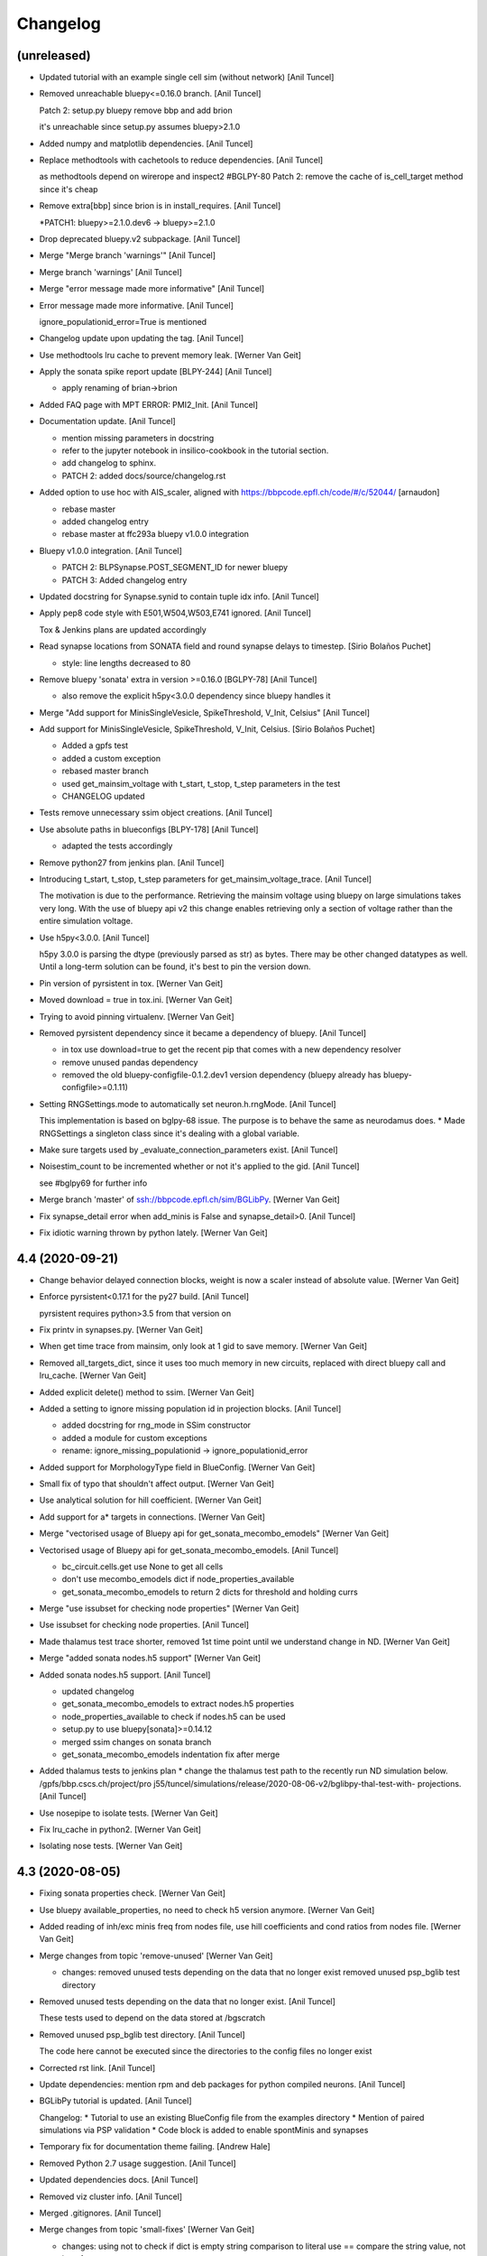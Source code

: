 Changelog
=========


(unreleased)
------------
- Updated tutorial with an example single cell sim (without network)
  [Anil Tuncel]
- Removed unreachable bluepy<=0.16.0 branch. [Anil Tuncel]

  Patch 2: setup.py bluepy remove bbp and  add brion

  it's unreachable since setup.py assumes bluepy>2.1.0
- Added numpy and matplotlib dependencies. [Anil Tuncel]
- Replace methodtools with cachetools to reduce dependencies. [Anil
  Tuncel]

  as methodtools depend on wirerope and inspect2 #BGLPY-80
  Patch 2: remove the cache of is_cell_target method
  since it's cheap
- Remove extra[bbp] since brion is in install_requires. [Anil Tuncel]

  *PATCH1: bluepy>=2.1.0.dev6 -> bluepy>=2.1.0
- Drop deprecated bluepy.v2 subpackage. [Anil Tuncel]
- Merge "Merge branch 'warnings'" [Anil Tuncel]
- Merge branch 'warnings' [Anil Tuncel]
- Merge "error message made more informative" [Anil Tuncel]
- Error message made more informative. [Anil Tuncel]

  ignore_populationid_error=True is mentioned
- Changelog update upon updating the tag. [Anil Tuncel]
- Use methodtools lru cache to prevent memory leak. [Werner Van Geit]
- Apply the sonata spike report update [BLPY-244] [Anil Tuncel]

  * apply renaming of brian->brion
- Added FAQ page with MPT ERROR: PMI2_Init. [Anil Tuncel]
- Documentation update. [Anil Tuncel]

  * mention missing parameters in docstring
  * refer to the jupyter notebook in insilico-cookbook
    in the tutorial section.
  * add changelog to sphinx.
  * PATCH 2: added docs/source/changelog.rst
- Added option to use hoc with AIS_scaler, aligned with
  https://bbpcode.epfl.ch/code/#/c/52044/ [arnaudon]

  * rebase master
  * added changelog entry
  * rebase master at ffc293a bluepy v1.0.0 integration
- Bluepy v1.0.0 integration. [Anil Tuncel]

  * PATCH 2: BLPSynapse.POST_SEGMENT_ID for newer bluepy
  * PATCH 3: Added changelog entry
- Updated docstring for Synapse.synid to contain tuple idx info. [Anil
  Tuncel]
- Apply pep8 code style with E501,W504,W503,E741 ignored. [Anil Tuncel]

  Tox & Jenkins plans are updated accordingly
- Read synapse locations from SONATA field and round synapse delays to
  timestep. [Sirio Bolaños Puchet]

  * style: line lengths decreased to 80
- Remove bluepy 'sonata' extra in version >=0.16.0 [BGLPY-78] [Anil
  Tuncel]

  * also remove the explicit h5py<3.0.0 dependency since bluepy handles it
- Merge "Add support for MinisSingleVesicle, SpikeThreshold, V_Init,
  Celsius" [Anil Tuncel]
- Add support for MinisSingleVesicle, SpikeThreshold, V_Init, Celsius.
  [Sirio Bolaños Puchet]

  * Added a gpfs test
  * added a custom exception
  * rebased master branch
  * used get_mainsim_voltage with t_start, t_stop, t_step parameters in the test
  * CHANGELOG updated
- Tests remove unnecessary ssim object creations. [Anil Tuncel]
- Use absolute paths in blueconfigs [BLPY-178] [Anil Tuncel]

  * adapted the tests accordingly
- Remove python27 from jenkins plan. [Anil Tuncel]
- Introducing t_start, t_stop, t_step parameters for
  get_mainsim_voltage_trace. [Anil Tuncel]

  The motivation is due to the performance.
  Retrieving the mainsim voltage using bluepy on large simulations takes very long.
  With the use of bluepy api v2 this change enables retrieving only a section of voltage rather than the entire simulation voltage.
- Use h5py<3.0.0. [Anil Tuncel]

  h5py 3.0.0 is parsing the dtype (previously parsed as str) as bytes.
  There may be other changed datatypes as well.
  Until a long-term solution can be found, it's best to pin the version down.
- Pin version of pyrsistent in tox. [Werner Van Geit]
- Moved download = true in tox.ini. [Werner Van Geit]
- Trying to avoid pinning virtualenv. [Werner Van Geit]
- Removed pyrsistent dependency since it became a dependency of bluepy.
  [Anil Tuncel]

  * in tox use download=true to get the recent pip that comes with a new dependency resolver
  * remove unused pandas dependency
  * removed the old bluepy-configfile-0.1.2.dev1 version dependency (bluepy already has bluepy-configfile>=0.1.11)
- Setting RNGSettings.mode to automatically set neuron.h.rngMode. [Anil
  Tuncel]

  This implementation is based on bglpy-68 issue.
  The purpose is to behave the same as neurodamus does.
  * Made RNGSettings a singleton class since it's dealing with a global variable.
- Make sure targets used by _evaluate_connection_parameters exist. [Anil
  Tuncel]
- Noisestim_count to be incremented whether or not it's applied to the
  gid. [Anil Tuncel]

  see #bglpy69 for further info
- Merge branch 'master' of ssh://bbpcode.epfl.ch/sim/BGLibPy. [Werner
  Van Geit]
- Fix synapse_detail error when add_minis is False and synapse_detail>0.
  [Anil Tuncel]
- Fix idiotic warning thrown by python lately. [Werner Van Geit]


4.4 (2020-09-21)
----------------
- Change behavior delayed connection blocks, weight is now a scaler
  instead of absolute value. [Werner Van Geit]
- Enforce pyrsistent<0.17.1 for the py27 build. [Anil Tuncel]

  pyrsistent requires python>3.5 from that version on
- Fix printv in synapses.py. [Werner Van Geit]
- When get time trace from mainsim, only look at 1 gid to save memory.
  [Werner Van Geit]
- Removed all_targets_dict, since it uses too much memory in new
  circuits, replaced with direct bluepy call and lru_cache. [Werner Van
  Geit]
- Added explicit delete() method to ssim. [Werner Van Geit]
- Added a setting to ignore missing population id in projection blocks.
  [Anil Tuncel]

  * added docstring for rng_mode in SSim constructor
  * added a module for custom exceptions
  * rename: ignore_missing_populationid -> ignore_populationid_error
- Added support for MorphologyType field in BlueConfig. [Werner Van
  Geit]
- Small fix of typo that shouldn't affect output. [Werner Van Geit]
- Use analytical solution for hill coefficient. [Werner Van Geit]
- Add support for a* targets in connections. [Werner Van Geit]
- Merge "vectorised usage of Bluepy api for get_sonata_mecombo_emodels"
  [Werner Van Geit]
- Vectorised usage of Bluepy api for get_sonata_mecombo_emodels. [Anil
  Tuncel]

  * bc_circuit.cells.get use None to get all cells
  * don't use mecombo_emodels dict if node_properties_available
  * get_sonata_mecombo_emodels to return 2 dicts for threshold and holding currs
- Merge "use issubset for checking node properties" [Werner Van Geit]
- Use issubset for checking node properties. [Anil Tuncel]
- Made thalamus test trace shorter, removed 1st time point until we
  understand change in ND. [Werner Van Geit]
- Merge "added sonata nodes.h5 support" [Werner Van Geit]
- Added sonata nodes.h5 support. [Anil Tuncel]

  * updated changelog
  * get_sonata_mecombo_emodels to extract nodes.h5 properties
  * node_properties_available to check if nodes.h5 can be used
  * setup.py to use bluepy[sonata]>=0.14.12
  * merged ssim changes on sonata branch
  * get_sonata_mecombo_emodels indentation fix after merge
- Added thalamus tests to jenkins plan * change the thalamus test path
  to the recently run ND simulation below. /gpfs/bbp.cscs.ch/project/pro
  j55/tuncel/simulations/release/2020-08-06-v2/bglibpy-thal-test-with-
  projections. [Anil Tuncel]
- Use nosepipe to isolate tests. [Werner Van Geit]
- Fix lru_cache in python2. [Werner Van Geit]
- Isolating nose tests. [Werner Van Geit]


4.3 (2020-08-05)
----------------
- Fixing sonata properties check. [Werner Van Geit]
- Use bluepy available_properties, no need to check h5 version anymore.
  [Werner Van Geit]
- Added reading of inh/exc minis freq from nodes file, use hill
  coefficients and cond ratios from nodes file. [Werner Van Geit]
- Merge changes from topic 'remove-unused' [Werner Van Geit]

  * changes:
    removed unused tests depending on the data that no longer exist
    removed unused psp_bglib test directory
- Removed unused tests depending on the data that no longer exist. [Anil
  Tuncel]

  These tests used to depend on the data stored at /bgscratch
- Removed unused psp_bglib test directory. [Anil Tuncel]

  The code here cannot be executed since the directories to the config files no longer exist
- Corrected rst link. [Anil Tuncel]
- Update dependencies: mention rpm and deb packages for python compiled
  neurons. [Anil Tuncel]
- BGLibPy tutorial is updated. [Anil Tuncel]

  Changelog:
  * Tutorial to use an existing BlueConfig file from the examples directory
  * Mention of paired simulations via PSP validation
  * Code block is added to enable spontMinis and synapses
- Temporary fix for documentation theme failing. [Andrew Hale]
- Removed Python 2.7 usage suggestion. [Anil Tuncel]
- Updated dependencies docs. [Anil Tuncel]
- Removed viz cluster info. [Anil Tuncel]
- Merged .gitignores. [Anil Tuncel]
- Merge changes from topic 'small-fixes' [Werner Van Geit]

  * changes:
    using not to check if dict is empty
    string comparison to literal use ==
    compare the string value, not its reference
- Using not to check if dict is empty. [Anil Tuncel]

  Before it was compared to an empty list
- String comparison to literal use == [Anil Tuncel]
- Compare the string value, not its reference. [Anil Tuncel]
- Removed empty lines. [Anil Tuncel]
- Removed spontminis_set flag. [Anil Tuncel]
- Removed the default value for SpontMinis. [Anil Tuncel]
- In case of multiple spontminis take the latest. [Tuncel Anil]
- Updated .gitignore. [Tuncel Anil]
- Merge changes from topic 'test_thalamus' [Werner Van Geit]

  * changes:
    added test for thalamus The simulation contains multiple projections and stimuli
    restrict the compilation of neocortexv5 to test&v5 It is not needed to be compiled for the other settings. When thalamus tests are introduced it should not be compiled for those
- Added test for thalamus The simulation contains multiple projections
  and stimuli. [Tuncel Anil]
- Restrict the compilation of neocortexv5 to test&v5 It is not needed to
  be compiled for the other settings. When thalamus tests are introduced
  it should not be compiled for those. [Tuncel Anil]
- Downgrading virtualenv on ubuntu 16.04. [Werner Van Geit]
- Try older nrn commit. [Werner Van Geit]
- Fix git checkout. [Werner Van Geit]
- Trying build with other nrn commit. [Werner Van Geit]
- Cloning neuron deeper. [Werner Van Geit]
- Pull older version of neuron for testing. [Werner Van Geit]
- Removed unnecessary cp operations from install_neurodamus. [Tuncel
  Anil]
- BUGFIX: check&remove NRRP using the Enum value Other were getting
  removed before in case of multiple projections, since the check was
  missing. [Tuncel Anil]
- Fix class and module docs. [Andrew Hale]

  Class and module documentation was being generated, however it
  was not linked anywhere that was useful on the docs pages.
  This commit cleans up some code that was required with older
  versions of sphinx.

  This commit puts all class/module documentation on the same
  page as the class/module itself.
- Fixing v5 tests. [Werner Van Geit]
- Fixing tests. [Werner Van Geit]


4.2 (2019-10-24)
----------------
- Fix target_popid in synapse. [Werner Van Geit]
- Changes related to minis with projections. [Werner Van Geit]
- Switch to BBP doc theme. [Werner Van Geit]
- Handle case with no patch version in bglibpy version. [Werner Van
  Geit]
- Libsonata is now a dependency. [Werner Van Geit]
- Remove versions.py which is a relic from the past. [Werner Van Geit]
- Surround synapseconf statements by {} [Werner Van Geit]
- Remove unused libs in upload_docs. [Werner Van Geit]


4.1 (2019-08-06)
----------------
- Change the synids provided by bluepy so that they match nd. [Werner
  Van Geit]
- Merge branch 'master' of ssh://bbpcode.epfl.ch/sim/BGLibPy. [Werner
  Van Geit]
- Use new options for uploading docs. [Andrew Hale]

  Utilise options from docs-internal-upload to manage
  uploading docs (or not) depending on whether they are duplicates.

  Requires docs-internal-upload>=0.0.8
- Pass USER env variable to tox envs. [Andrew Hale]
- Use docs-internal-upload for docs release. [Andrew Hale]

  Transition the upload of documentation to use the
  docs-internal-upload package. This simplifies the logic
  in .upload_docs.py and removes any need for interacting
  with the docs repo directly.
- Add depth to neurodamus core clone. [Werner Van Geit]
- Remove vangeit from neurodamus download. [Werner Van Geit]
- Finalized move to nd core. [Werner Van Geit]
- Switching to neurodamus core. [Werner Van Geit]
- Improved importer, bglibpy_modlib_path can now be list. [Werner Van
  Geit]
- Remove presynaptic location request to bluepy. [Werner Van Geit]
- Merge branch 'master' into add_projections. [Werner Van Geit]
- Extend numpy encoder for json in python3. [Werner Van Geit]
- Lowered precision of some tests because of change in nrnsim repo.
  [Werner Van Geit]
- Make sure we have absolute path of doc html dir. [Werner Van Geit]
- Fix for hocobjects not having len() in new nrn release. [Werner Van
  Geit]
- Add a projections field to ssim instantantie gid. [Werner Van Geit]
- Temporarily pin version of tox to make tests work. [Werner Van Geit]
- Small text edit. [Werner Van Geit]
- Update package version. [Werner Van Geit]
- Merge branch 'master' of ssh://bbpcode.epfl.ch/sim/BGLibPy. [Werner
  Van Geit]
- Fix verbose level from env. [Werner Van Geit]
- Fix syn id iterator in ssim. [Werner Van Geit]
- Add numpy encoder to convert dict to json string. [Werner Van Geit]
- Add default rng mode. [Werner Van Geit]
- Fix issue in previous commit (nrrp check) [Werner Van Geit]
- Add test for non-integer nrrp values. [Werner Van Geit]
- Fix sonata test in ssim. [Werner Van Geit]
- Raise exception when section with particual isec not found. [Werner
  Van Geit]
- Add check for sonata connectome, switch nrrp behavior based on it.
  [Werner Van Geit]
- Add hack to handle situation where ascii subdir doesnt' exist. [Werner
  Van Geit]
- Catch indexerror when no threshold/holding current value found.
  [Werner Van Geit]
- Fix python title in doc. [Werner Van Geit]
- Add python 3 version to classifiers in setup.py. [Werner Van Geit]
- Make v5 test py3 compatible. [Werner Van Geit]
- Remove 'vangeit' from neurodamus clone. [Werner Van Geit]
- Make BGLibPy python3 compatible. [Werner Van Geit]


4.0 (2018-11-26)
----------------
- Bumping version. [Werner Van Geit]


3.3 (2018-11-26)
----------------
- Merge branch 'master' of ssh://bbpcode.epfl.ch/sim/BGLibPy. [Werner
  Van Geit]
- Fixed access to proj_nrn.h5 files. [Arseny V. Povolotsky]
- Fixing init of neurodamus in importer after changes in neurodamus
  master. [Werner Van Geit]
- Enable verbose tox in jenkins. [Werner Van Geit]
- Remove mpi file from neurodamus. [Werner Van Geit]
- Finalize tests vclamp, add doc. [Werner Van Geit]
- Add new add_voltage_clamp method. [Werner Van Geit]
- Added BGLIBPY_VERBOSE_LEVEL env variable. [Werner Van Geit]
- Fix python3 change in Neuron. [Werner Van Geit]
- Add ttx flag to tools.holding_current() [Werner Van Geit]
- Fix last commit in case CircuitConfig is used instead of BlueConfig.
  [Werner Van Geit]
- Set neuron tstop in constructor of ssim because it used in TStim.hoc.
  [Werner Van Geit]
- Merge branch 'master' of ssh://bbpcode.epfl.ch/sim/BGLibPy. [Werner
  Van Geit]
- Open nrn.h5 in read-only mode. [Arseny V. Povolotsky]
- Force downgrade sphinx to avoid bug in latest sphinx release. [Werner
  Van Geit]
- Temporariy disable 1 test because circuit disappeared. [Werner Van
  Geit]
- Small fix in .jenkins.sh. [Werner Van Geit]
- Upload docs only on BB5. [Werner Van Geit]
- Run gpfs tests on BB5 in jenkins. [Werner Van Geit]
- Remove pybinreports from setup.py requirements. [Werner Van Geit]
- Read the nrn.h5 version from bglibpy instead of counting on bluepy.
  [Werner Van Geit]
- Introduce get_time_trace and get_voltage_trace that return pos times.
  [Werner Van Geit]
- Fixing case where hypamp is empty in tsv file, for hippocampus.
  [Werner Van Geit]
- Random123 fixes. [Werner Van Geit]
- Merge branch 'master' into add_random123. [Werner Van Geit]
- Ignore error when we can't upload do release devpi. [Werner Van Geit]
- Add verbose message to add_replay_hypamp. [Werner Van Geit]
- Unpin Brain version, a bug has been fixed. [Werner Van Geit]
- Also upload package to devpi release. [Werner Van Geit]
- Add pybinreports to bbp extra. [Werner Van Geit]
- Upload docs and devpi from cscs viz instead of ubuntu. [Werner Van
  Geit]
- Fall back to version 2.1.0 of Brain because of a bug in Brain. [Werner
  Van Geit]
- Import RNGSettings.hoc, also remove version number from brain
  dependency. [Werner Van Geit]
- Add bbp extra to tox.ini. [Werner Van Geit]
- Moved brain dependency to [bbp] extra. [Werner Van Geit]
- More small doc fixes. [Werner Van Geit]
- More doc fixes. [Werner Van Geit]
- Fixes in documentation. [Werner Van Geit]
- Add seeds to synapses, minis, etc. [Werner Van Geit]
- Adding rngsettings argument to synapse. [Werner Van Geit]
- Added new rngsettings class. [Werner Van Geit]
- Pin version of Brain to avoid bug in devpi package. [Werner Van Geit]
- Fix warning about pandas indexing. [Werner Van Geit]
- Fixing synapse ids when intersect_pre_gids is used. [Werner Van Geit]
- Make sure add_synapses is set to true if pre_spike_trains are
  specified. [Werner Van Geit]
- Add a pre_spike_trains and projection option to instantiate_gids.
  [Werner Van Geit]
- Update doc to solve nix trouble. [Werner Van Geit]
- Implement change in neurodamus that puts synapses at 0.99.. and
  0.00..1. [Werner Van Geit]
- Add 1 more spot check to make sure nrrp value I get is correct.
  [Werner Van Geit]
- Implementing getting threshold/holding from tsv and adding v6 test.
  [Werner Van Geit]
- Add default implementation of enable/disable ttx. [Werner Van Geit]
- First version that runs (unvalidated) with Nrrp read from nrn.h5.
  [Werner Van Geit]
- Fix for MVR nrrp. [Werner Van Geit]
- Add functionality to tools.holding_current to manage v6 templates.
  [Werner Van Geit]
- Change how templates are loaded, in ssim, assume hoc has correct
  morph. [Werner Van Geit]
- Fix tests that use circuits on gpfs. [Werner Van Geit]


3.2 (2017-11-08)
----------------
- First version of code that reads nrrp var from nrn.h5 (unvalidated)
  [Werner Van Geit]
- Mention new way of using NEURON nix on CSCS viz in doc. [Werner Van
  Geit]
- Remove modlibpath warning, it confuses people. [Werner Van Geit]
- Access 'OutputRoot' config key only when needed. [Arseny V.
  Povolotsky]
- Mention --enable-unicode=ucs4 python compilation problem in doc.
  [Werner Van Geit]
- Fix small things in doc. [Werner Van Geit]
- Merge branch 'remove_cmake' [Werner Van Geit]
- Fixed link to dep section in docs. [Werner Van Geit]
- Improve installation docs. [Werner Van Geit]
- Small renaming in test_ssim. [Werner Van Geit]
- Update README about how to recreate neurodamus test sims. [Werner Van
  Geit]
- Remove soma2h5 script. [Werner Van Geit]
- Add mvr test, also rerun all neurodamus test sims. [Werner Van Geit]
- Refactor code to generate test sims using neurodamus. [Werner Van
  Geit]
- Reran all neurodamus simulations, removed all soma.h5 files. [Werner
  Van Geit]
- Remove all CMakeLists.txt. [Werner Van Geit]
- Changed doc upload string, add py3 tox target. [Werner Van Geit]
- Added test for threshold current in proj64, still disabled for now.
  [Werner Van Geit]
- Let tox pass https_proxy variable. [Werner Van Geit]
- Add git proxy to .jenkins.sh. [Werner Van Geit]
- Recreate tox env in jenkins. [Werner Van Geit]
- Use github neuron instead of 'official' release for testing. [Werner
  Van Geit]
- Fix importer warning message. [Werner Van Geit]
- Reenable some complicated gpfs tests. [Werner Van Geit]
- Remove the 'recreate' from tox. [Werner Van Geit]
- Raise exception in connection when pre_spiketrain has negative time.
  [Werner Van Geit]
- Add mode for older cell templates. [Werner Van Geit]
- Enable proj64 test. [Werner Van Geit]
- Remove png-files delete from Makefile. [Werner Van Geit]
- Include hour:minutes in build time of sphinx doc. [Werner Van Geit]
- Fixing back-and-forth bluepy api changes. [Werner Van Geit]
- Fix destructor of ssim in case 'cells' doesn't exist. [Werner Van
  Geit]
- Changed permission of .jenkins.sh. [Werner Van Geit]
- Add jenkins shell script. [Werner Van Geit]
- Incorporate fixes for bugs in bluepy.v2. [Werner Van Geit]
- Remove code that removes all old docs. [Werner Van Geit]
- Remove old docs. [Werner Van Geit]
- Fix version on doc server. [Werner Van Geit]
- Small fixes in doc_upload. [Werner Van Geit]
- Store all major.minor versions on doc server. [Werner Van Geit]
- Prevent uploading same doc dir twice. [Werner Van Geit]
- Fix doc metadata fields. [Werner Van Geit]
- Fix order in tox.ini again. [Werner Van Geit]
- Using config to register email again. [Werner Van Geit]
- Add bbprelman email address to commit. [Werner Van Geit]
- Print git log during doc upload. [Werner Van Geit]
- Print git log in upload_doc. [Werner Van Geit]
- Cleanup upload_docs. [Werner Van Geit]
- Clean old doc from jekyll before uploading new. [Werner Van Geit]
- Fix devpi in tox. [Werner Van Geit]
- Switch to zip for devpi. [Werner Van Geit]
- More fixes in jekyll template. [Werner Van Geit]
- Fix jekyll template. [Werner Van Geit]
- Python to other file for upload2repo. [Werner Van Geit]
- Whitelisting upload2repo. [Werner Van Geit]
- Add bbprelman email address to upload doc script. [Werner Van Geit]
- Call python to run upload doc script. [Werner Van Geit]
- Remove -Q from sphinx build. [Werner Van Geit]
- Made doc upload more verbose. [Werner Van Geit]
- Change order of test/doc in tox. [Werner Van Geit]
- Add push master to doc upload. [Werner Van Geit]
- Added doc upload target. [Werner Van Geit]
- Upload to dev devpi instead of release. [Werner Van Geit]
- Add test-gpfs target. [Werner Van Geit]
- Update setup.py metadata. [Werner Van Geit]
- Make HOC_LIBRARY_PATH not found an exception. [Werner Van Geit]
- Remove dist dir before building sdist. [Werner Van Geit]
- Test for HOC_LIBRARY_PATH in importer. [Werner Van Geit]
- Add devpi target, started doc target. [Werner Van Geit]
- Add manifest file. [Werner Van Geit]
- Added versioneer versions. [Werner Van Geit]
- Fix yet another typo in package.json. [Liesbeth Vanherpe]
- Fix another typo in package.json. [Liesbeth Vanherpe]
- Fix typo in package.json. [Liesbeth Vanherpe]
- Fix package.json: switched fields. [Liesbeth Vanherpe]


3.1 (2017-10-06)
----------------
- Disable wget output when installing neuron, writing to log file.
  [Werner Van Geit]
- Use bluepy spikereport to parse out.dat. [Werner Van Geit]
- Reenable wget output in install neuron. [Werner Van Geit]
- Call tox with -v in Makefile. [Werner Van Geit]
- Fix test target makefile. [Werner Van Geit]
- Merge branch 'remove_cmake' of ssh://bbpcode.epfl.ch/sim/BGLibPy into
  remove_cmake. [Werner Van Geit]
- Bump version. [Werner Van Geit]
- First working version with new bluepy. [Werner Van Geit]
- Merge branch 'master' into remove_cmake. [Werner Van Geit]
- Updated package.json: needs patch version filled in. [Liesbeth
  Vanherpe]
- Updated package.json. [Liesbeth Vanherpe]
- Added metadata (package.json) for documentation purposes. [Liesbeth
  Vanherpe]
- Fix setup.py.in. [Liesbeth Vanherpe]
- Switch Documentation dir to jekylltest. [Werner Van Geit]
- Fixing doc_upload. [Werner Van Geit]
- Updated metadata for documentation purposes. [Liesbeth Vanherpe]
- Make long name in test a bit longer. [Werner Van Geit]
- Add test template for long name test. [Werner Van Geit]
- Short template name if too long. [Werner Van Geit]
- Ramove cmake installer, switch to pip. [Werner Van Geit]
- Showing bluepy version in exception added in last commit. [Werner Van
  Geit]
- Merge branch 'master' of ssh://bbpcode.epfl.ch/sim/BGLibPy. [Werner
  Van Geit]
- Add exception for ttx to make_passive. [Werner Van Geit]
- Add check for version BluePy and message why not to use >=0.10.0.
  [Werner Van Geit]
- Removed some useless print statements. [Werner Van Geit]
- Fixing holding_current() in test_tools to accommodate non-backward-
  compatible changes in BluePy. [Werner Van Geit]
- Added use_random123_stochkv option to simulator. [Werner Van Geit]
- Fixed create example doc. [Werner Van Geit]
- Reran regression tests after fix in Neurodamus regarding tsyn global
  var. [Werner Van Geit]
- Make sure /bgscratch isn't referenced. [Mike Gevaert]

  * some of the jenkins tests nodes have issues w/
    nfs, so don't let the tests even lookup /bgscratch
  * add .gitreview file
- Added BG/Q target in CMake. [Werner Van Geit]
- Fixed issue when user specified synapse_detail=2 and add_minis=False.
  [Werner Van Geit]
- One more pylint fix. [Werner Van Geit]
- Pylint fixes. [Werner Van Geit]
- Updating regression tests to work with fix in Neurodamus train() /
  Pulse function
  https://bbpteam.epfl.ch/project/issues/browse/BBPBGLIB-246. [Werner
  Van Geit]
- Only serialize sections when really necessary. [Werner Van Geit]
- Disable bgscratch tests until soma-connection issue is resolved
  (import3d changes connect soma at different point to dendrites,
  changes results) [Werner Van Geit]
- Updated two cell test sims to reflect import3d change in neurodamus.
  [Werner Van Geit]
- Fixed bluepy deprecation warnings. [Werner Van Geit]
- Fixed pep8 warning. [Werner Van Geit]


2.5 (2015-10-28)
----------------
- Updated to use the new BlueConfig parsing. [Mike Gevaert]
- Disable warning in dendrogram.py. [Werner Van Geit]
- Added test for existence of neurodamus dirs. [Werner Van Geit]
- Added 'show figure' switch in add_dendrogram. [Werner Van Geit]
- Improved dendrogram plotting. [Werner Van Geit]
- Ignoring two new hdf5 file introduced in Neurodamus. [Werner Van Geit]
- Updated doc to reflect new repo url. [Werner Van Geit]
- Fix an issue with relative linear stimuli. [Werner Van Geit]
- Small commit to test new repo. [Werner Van Geit]
- Added support RelativeLinear BlueConfig stimulus. [Werner Van Geit]
- Fixed pylint warning in cell.py. [Werner Van Geit]
- Unit tests for pulsestim now working All two circuit simulations have
  been rerun. [Werner Van Geit]
- Merge branch 'sideloadsyn' of ssh://bbpgit.epfl.ch/sim/BGLibPy into
  sideloadsyn. [Werner Van Geit]

  Conflicts:
  	test/test_ssim.py
- Pylint pulse stimp test. [Werner Van Geit]
- Merge branch 'sideloadsyn' of ssh://bbpgit.epfl.ch/sim/BGLibPy into
  sideloadsyn. [Werner Van Geit]
- Added simple test for pulse stimulus. [Giuseppe Chindemi]
- Added partial support for Pulse stimulus, missing Offset handling.
  [Giuseppe Chindemi]
- Added simple test for pulse stimulus. [Giuseppe Chindemi]
- Added partial support for Pulse stimulus, missing Offset handling.
  [Giuseppe Chindemi]
- Pylint pulse stimp test. [Werner Van Geit]
- Added simple test for pulse stimulus. [Giuseppe Chindemi]
- Added partial support for Pulse stimulus, missing Offset handling.
  [Giuseppe Chindemi]
- Recreated simulation results regression tests on two cell circuit for
  on CSCS viz. [Werner Van Geit]
- Made two_cell circuit tests independent of bgscratch Little bit of
  pylinting in test_ssim. [Werner Van Geit]
- Fixed an error in the documentation of intersect_pre_gids. [Werner Van
  Geit]
- Disabled pylint message. [Werner Van Geit]
- Added ability to specify cvode minstep and maxstep to simulation.
  [Werner Van Geit]
- Fixed pylint warning. [Werner Van Geit]
- Added sentence to forwardskip documentation. [Werner Van Geit]
- Added forward_skip_value to simulation and ssim. [Werner Van Geit]
- Added more verbosity. [Werner Van Geit]
- Raise exception if add_replay is used with synapse_detail < 1. [Werner
  Van Geit]
- Added base_noise_seed to ssim constructor. [Werner Van Geit]
- Merge branch 'ttx' [Werner Van Geit]
- Replaced 'pip' with 'python -m pip.__main__' to work around long path
  lengths on CSCS viz. [Werner Van Geit]
- Merge branch 'master' into ttx. [Werner Van Geit]
- Added ttx tests to BGLibPy. [Werner Van Geit]
- Replaced 'pip' with 'python -m pip.__main__' to work around long path
  lengths on CSCS viz. [Werner Van Geit]
- Added show_progress to ssim.run() [Werner Van Geit]
- Fixed pep8 error. [Werner Van Geit]
- Fixed pep8 error. [Werner Van Geit]
- Fixed pylint warnings. [Werner Van Geit]
- Don't call re_init_rng when cell is made passive. [Werner Van Geit]
- Ignore .coverage. [Werner Van Geit]
- Disabled automatic printing of header when importing BGLibPy Added
  function print_header to replace printing of header, can be called by
  user Simulation is no longer checking if t < maxtime, this was a bug.
  [Werner Van Geit]
- Replaced implementation of add_ramp with that of add_stim_ramp.
  [Werner Van Geit]
- Removed dt argument from add_tstim_ramp. [Werner Van Geit]


2.4 (2015-01-21)
----------------
- Added add_voltage_recording / get_voltage_recording. [Werner Van Geit]
- Added add_step method to cell that adds a traditional iclamp. [Werner
  Van Geit]
- Changed behavior of HOC_LIBRARY_PATH. If environment already has a
  HOC_LIBRARY_PATH it will be appended after the BGLibPy
  HOC_LIBRARY_PATH. [Werner Van Geit]
- Made method a static function. [Werner Van Geit]
- Merge branch 'master' of ssh://bbpgit.epfl.ch/sim/BGLibPy. [Werner Van
  Geit]
- Now possible to specify section/segx in add_ramp. [Werner Van Geit]
- Merge branch 'master' of ssh://bbpgit.epfl.ch/sim/BGLibPy. [Werner Van
  Geit]
- Update cell info_dict to caste some strings to integers. [Werner Van
  Geit]
- Remove useless print statement. [Werner Van Geit]
- Removed synutils.inc dependence. [Werner Van Geit]
- Reraise exception if neuron import fails. [Werner Van Geit]
- Merge branch 'master' of ssh://bbpgit.epfl.ch/sim/BGLibPy. [Werner Van
  Geit]
- Fixed small bug introduced by previous commit. [Werner Van Geit]
- Create python connection objects even if no real connection to
  presynaptic cell or replay spiketrain. [Werner Van Geit]
- Now we raise original exception when bluepy import fails. [Werner Van
  Geit]
- Fixed apical trunk function, it added apic[0] twice. [Werner Van Geit]
- Disable cvode for holding_current. [Werner Van Geit]
- Added tools.holding_current function. [Werner Van Geit]
- Fixed an issue in grindaway because an integer division instead of a
  float division. [Werner Van Geit]
- Applied a fix to euclid_section_distance. [Werner Van Geit]
- Added function to find the euclidian distance between two sections in
  a morphology. [Werner Van Geit]
- Fixed small bug in apical trunk calculation function. [Werner Van
  Geit]
- Merge branch 'master' of ssh://bbpgit.epfl.ch/sim/BGLibPy. [Werner Van
  Geit]
- Added more documentation to ssim. [Werner Van Geit]
- Disabled load_nrnmech test, because its not working yet. [Werner Van
  Geit]
- Added ability to enable cvode in ssim Added ability to specify seed in
  ssim. [Werner Van Geit]
- Pushing soma when creating cell, adding time recording requires a
  section to have been pushed. [Werner Van Geit]
- Moved test python files to binary directory before running tests.
  [Werner Van Geit]
- Merge branch 'master' of ssh://bbpgit.epfl.ch/sim/BGLibPy. [Werner Van
  Geit]
- Add synapses even when there is no connection block in the BlueConfig
  Show syn_type in info_dict of synapse. [Werner Van Geit]
- Added some verbosity. [Werner Van Geit]
- Made ENABLE_PIP=OFF work correctly. [Werner Van Geit]
- Added version to bglibpy python package. [Werner Van Geit]
- Disabled I0012 in pylint. [Werner Van Geit]


2.2 (2014-07-17)
----------------
- Fixed pylint / pep8 after setup.py introduction. [Werner Van Geit]
- Made setup.py changes run on lviz. [Werner Van Geit]
- Tests run after setup.py changes. [Werner Van Geit]
- First installation using setup.py works. [Werner Van Geit]
- Started with making bglibpy pip installable. [Werner Van Geit]
- Added switches to cmake scripts to disable coverage / xunits. [Werner
  Van Geit]
- Made sure right bluepy gets picked up by pylint. [Werner Van Geit]
- Added restriction of coverage to bglibpy. [Werner Van Geit]
- Cleaned up runtests.sh.in. [Werner Van Geit]
- Updated runtests to ignore .coverage. [Werner Van Geit]
- Added xunit and coverage output. [Werner Van Geit]
- Fixed pep8 warning in cell.py. [Werner Van Geit]
- Added pep8 target, introduced pep8 error on purpose in cell.py.
  [Werner Van Geit]
- All pylint warnings are solved. [Werner Van Geit]
- Solved pylint warnings in psection and simulation. [Werner Van Geit]
- Fixed pylint issues. Also solved an error introduced in previous
  commit. [Werner Van Geit]
- Solved pylint errors ssim. [Werner Van Geit]
- Solved more pylint issues. [Werner Van Geit]
- Solved some pylint errors. [Werner Van Geit]
- Disabled I0011 (prevents locally disabling warnings) in pylint.
  [Werner Van Geit]
- Added pylint target. [Werner Van Geit]
- Merge branch 'master' of ssh://bbpgit.epfl.ch/sim/BGLibPy. [Werner Van
  Geit]

  Conflicts:
  	src/cell.py
- Disabled 'use of eval' pylint warning. [Werner Van Geit]
- Merge branch 'master' of ssh://bbpgit.epfl.ch/sim/BGLibPy. [Werner Van
  Geit]
- Made small change to let Jenkins push the changes. [Werner Van Geit]
- Updated build.sh.lviz.example. [Werner Van Geit]
- Pylint fix in cell.py. [Werner Van Geit]
- Added info_dict() to Cell, Synapse and Connection. [Werner Van Geit]
- Small cleanup in cell.py. [Werner Van Geit]
- Merge branch 'master' of ssh://bbpgit.epfl.ch/sim/BGLibPy. [Werner Van
  Geit]
- Added a comment to src/cell.py. [Werner Van Geit]
- Pylinting. [Werner Van Geit]
- Raise exception when encountering stimulus that is not supported.
  [Werner Van Geit]
- Fixed some pylint warnings. [Werner Van Geit]
- Disabled some pylint warnings. [Werner Van Geit]
- Fixed pep8 error in cell.py. [Werner Van Geit]
- Fixed code to read site-packages dir in case a virtualenv print "using
  ..." messages when starting python. [Werner Van Geit]
- Moved creation of current_version.txt. [Werner Van Geit]
- Fixed 'too many arguments' error in doc upload. [Werner Van Geit]
- Documentation uploading is now done by a shell script. [Werner Van
  Geit]
- Added hbpcol build example. [Werner Van Geit]
- Removed install location module file. [Werner Van Geit]
- Removed adding cmake output files from documentation upload. [Werner
  Van Geit]
- Fixed a bug so that index.html gets upload to the bbp documentation.
  [Werner Van Geit]
- Changed order so to git add in doc_upload adds all files including
  index.html. [Werner Van Geit]
- Fixed a doc_upload dependencies issue. [Werner Van Geit]
- Disabled upload of dirty source directories. [Werner Van Geit]
- Put git push in dry-run mode. [Werner Van Geit]
- Define BGLIBPY_MAINVERSION in CMake. [Werner Van Geit]


2.1 (2014-04-07)
----------------
- Updated documentation repo to point to bbpcode. [Werner Van Geit]
- Changed commit message for doc build. [Werner Van Geit]
- Added doc upload to BBP documentation server, still need to activate
  actual push. [Werner Van Geit]
- Update Lausanne viz build example script. [Werner Van Geit]
- Added version check of neuron to disable/enable renaming templates.
  [Werner Van Geit]
- Merge branch 'master' into samenametemplate. [Werner Van Geit]
- Removed CMake/oss directory. [Werner Van Geit]
- Merge branch 'master' into samenametemplate. [Werner Van Geit]
- Merge branch 'master' of ssh://bbpgit.epfl.ch/sim/BGLibPy. [Werner Van
  Geit]
- Added lbgq build script. [Werner Van Geit]
- Enabled repeating template fix. [Werner Van Geit]
- Started adding code to rename a template in case a template with the
  same was already loaded before. Disabled final functionality because
  neuron crashes when loading a template using HocObject. [Werner Van
  Geit]
- Merge branch 'master' of ssh://bbpgit.epfl.ch/sim/BGLibPy. [Werner Van
  Geit]
- Merge branch 'master' of ssh://bbpgit.epfl.ch/sim/BGLibPy. [Werner Van
  Geit]
- Updated installation instructions to point to new bbpcode repo of
  Neurodamus. [Werner Van Geit]
- Fixed small syntax warning in CMakeLists.txt. [Werner Van Geit]
- Increase timeout on multiprocessing call, Jenkins plan was sometimes
  failing because it was too slow. [Werner Van Geit]
- Updated documentation to reflect the location change of the BluePy
  repository (-> Gerrit) [Werner Van Geit]
- Merge branch 'master' of ssh://bbpgit.epfl.ch/sim/BGLibPy. [Werner Van
  Geit]
- Removed parse error of runtests.sh.in on Ubuntu 13.10. [Werner Van
  Geit]
- Updated installation documentation to reflect the new location of the
  BluePy setup.py. [Werner Van Geit]
- Merge branch 'master' of ssh://bbpgit.epfl.ch/sim/BGLibPy. [Werner Van
  Geit]
- Removed a double installation of tools.py. [Werner Van Geit]
- Disabled xunit output of nosetests, since the ancient version of
  nosetests on the Jenkin build nodes / Viz cluster doesn't support
  this. [Werner Van Geit]
- Added junit output of nosetests. [Werner Van Geit]
- Commented out nose attribute selector code, since this is plugin is
  not available on our test machines with an ancient OS. [Werner Van
  Geit]
- Merge branch 'master' of ssh://bbpgit.epfl.ch/sim/BGLibPy. [Werner Van
  Geit]
- Let CMake print the hostname to stdout. [Werner Van Geit]
- Added capability to disable unit tests that require bgscratch Small
  fix in pre_gid search. [Werner Van Geit]
- Print the neuron installation path from cmake Added an example build
  script for bglibpy on the Lugano viz cluster. [Werner Van Geit]
- Added functionality to get the gids of the presynaptic cells of a
  cell. [Werner Van Geit]
- Add common CMake files. [Werner Van Geit]
- Added BBPSaucy to CMakelists. [Werner Van Geit]
- Expanded the comment of the SSim constructor. [Werner Van Geit]
- Merge branch 'master' of ssh://bbpgit.epfl.ch/sim/BGLibPy. [Werner Van
  Geit]
- Shortened one line. [Werner Van Geit]
- Cleaned up code. [Werner Van Geit]
- Cleaned up code. [Werner Van Geit]
- Cleaned up psection.py. [Werner Van Geit]
- Prevented loading of out.dat if add_replay=True is not specified.
  [Werner Van Geit]
- Merge branch 'master' of ssh://bbpgit.epfl.ch/sim/BGLibPy. [Werner Van
  Geit]
- Cleaned up comments in cell.py. [Werner Van Geit]
- Fixed an issue for user for which the neuron binaries are install in
  $PREFIX/bin instead of $PREFIX/$ARCH/bin. [Werner Van Geit]
- Merge branch 'master' of ssh://bbpgit.epfl.ch/sim/BGLibPy. [Werner Van
  Geit]
- Fixing doc in cell.py to comply PEP257. [Werner Van Geit]
- Cleaned up code. [Werner Van Geit]
- Cleaned up the SSim code. [Werner Van Geit]
- Cleaned up the code. [Werner Van Geit]
- Merge branch 'master' of ssh://bbpgit.epfl.ch/sim/BGLibPy. [Werner Van
  Geit]
- Changed path of nrnpython on santiago test machine. [Werner Van Geit]
- Fixed segment.x in cell.py. [Werner Van Geit]
- Cleaned up Simulation progress bar. [Werner Van Geit]
- Improved the progress bar. [Werner Van Geit]
- Added progress bar to Simulation. [Werner Van Geit]
- Added area calculation to cell.py. [Werner Van Geit]
- Fixed small bug in dendrogram. [Werner Van Geit]
- Added functions that return the release morphologies and ccelss
  directories. [Werner Van Geit]
- Brought cell.py to comply to pep8 standard. [Werner Van Geit]
- Added a function to cell to make a neuron passive. [Werner Van Geit]
- Implemented ForwardSkip in BGLibPy and added a unit test for it.
  [Werner Van Geit]
- Added ssim support for replay to bonus projection synapses, with
  example.  Does not parse BlueConfig yet for BonusSynapseFile params,
  because this syntax is about to change in bglib to support multiple
  projections. [Eilif Muller]
- Merge remote branch 'origin/master' into ebmuller. [Eilif Muller]
- Connection blocks with dest or src targets that don't exist are now
  ignored. [Werner Van Geit]
- Using numpy.testing.assert_array_almost_equal to compare arrays for
  tapering test. [Werner Van Geit]
- Replaced assert_equal with assert_almost_equal for tapering test.
  [Werner Van Geit]
- Added a test for tapering when using delete_axon with arguments in
  BGLib. [Werner Van Geit]
- Fixing teardown in SSim test suite. [Werner Van Geit]
- Added the properties syns and hsynapses back to the cell object.
  [Werner Van Geit]
- Changed if statement for pre_cell and pre_spiketrain in Connection, so
  that it can handle generators as spiketrains. [Werner Van Geit]
- Merge branch 'master' of ssh://bbpgit.epfl.ch/sim/BGLibPy. [Werner Van
  Geit]
- Changed api.rst, so that source links are shown again in the
  documentation. [Werner Van Geit]
- Renamed Bluebrain to bbp. [Werner Van Geit]
- Added functions to synapse to check if the synapse is inhibitory or
  excitatory. [Werner Van Geit]
- Added new functionality in instantiate_gids to independendly
  enable/disable noise and hyperpolarizing stimuli. [Werner Van Geit]
- Added build dir to .gitignore. [Werner Van Geit]
- Updated README. [Werner Van Geit]
- Removed some useless comments. [Werner Van Geit]
- Finished added an internal representation for section. [Werner Van
  Geit]
- Starting to create an internal BGLibPy structure of a cell with
  psections and psegments. [Werner Van Geit]
- Removed architecture reference from module help. [Werner Van Geit]
- Added support for environment modules. [Werner Van Geit]
- Remove showdenddiam function because it's deprecated. [Werner Van
  Geit]
- Added r in front of regular expression string. [Werner Van Geit]
- Merge branch 'master' of ssh://bbpgit.epfl.ch/sim/BGLibPy. [Werner Van
  Geit]
- Updated doc of bglibpy.tools.search_hyp_current_replay_gidlist.
  [Werner Van Geit]
- Added date to button of doc pages. [Werner Van Geit]
- Merge branch 'ebmuller' [Werner Van Geit]
- Updated the documentation of a set of functions. [Werner Van Geit]
- Removed namespace polution in SSim. [Werner Van Geit]
- Cleanup. [Werner Van Geit]
- Got Ben's unit tests for get_gids_of_mtypes() running. [Werner Van
  Geit]
- Fixed problems in Ben's unit tests because pickled files were not
  saved in the repo. [Werner Van Geit]
- Fixed an bug after renaming get_section to get_hsection. [Werner Van
  Geit]
- Merge branch 'btn' [Werner Van Geit]

  Conflicts:
  	src/ssim.py
  	src/tools.py
- Ssim.get_gids_of_mtypes + tests. [Benjamin Torben-Nielsen]
- Added get_gitd_of_mtypes helper to ssim; uses the self.bc_simulation
  to handle queries. TODO: add test. [Ben Torben-Nielsen]
- Moved get_gid_of_mtypes froom tools.py, to be moved to ssim. [Ben
  Torben-Nielsen]
- Added automatic deprecation doc to deprecated function Extended
  documentation of some cell functions. [Werner Van Geit]
- Added a haiku-bbp theme, to fix an issue with haiku and numpydoc
  interaction. [Werner Van Geit]
- Added a ~ to links in the tutorial to shorten the linked name. [Werner
  Van Geit]
- Replace ::code with ::code-block in rst files. [Werner Van Geit]
- Added pre_gid field to Synapse class. [Werner Van Geit]
- Added some example to the tutorial. [Werner Van Geit]
- Documentation now works with numpydoc. [Werner Van Geit]
- Documentation now generates autosummary for all the modules correctly.
  [Werner Van Geit]
- Fixed a erroneous move of index.rst to introduction.rst. [Werner Van
  Geit]
- Fixed Paramters to Parameters in ssim doc. [Werner Van Geit]
- Extended the documentation, and reordered things a bit. [Werner Van
  Geit]
- Enabling numpydoc again. [Werner Van Geit]
- Disabled numpydoc temporarily until it works in the bamboo plans.
  [Werner Van Geit]
- Added support for BBPQUANTAL in the CMakeLists.txt. [Werner Van Geit]
- Removed checks in instantiate_gids to see if no illegal combinations
  of options are given, it clashes with the synapse_detail setting.
  [Werner Van Geit]
- Search_hyp_current_replay_imap: support to override cpu_count, other
  minor fix. [Eilif Muller]
- Search_hyp_current_replay: Making return values for non-convergence
  conformant to layout for successful cases to avoid complex downstream
  logic. [Eilif Muller]
- Merge remote branch 'origin/master' into ebmuller. [Eilif Muller]
- Merge remote branch 'origin/master' into ebmuller. [Eilif Muller]
- Merge remote branch 'origin/master' into ebmuller. [Eilif Muller]
- Merge remote branch 'origin/master' into ebmuller. [Eilif Muller]


2.0 (2013-04-02)
----------------
- Updated version to 2.0. [Werner Van Geit]
- Updated the documentation string of instantiate_gids to reflect the
  multi-cell changes Fixed a bug in Connection concerning the variable
  name of the netcon added an example for a multicell replay. [Werner
  Van Geit]
- Finished implementation of multi cell functionality of BGLibPy
  Connection now correctly sets the weight of the real connections Added
  unit test for real connections. [Werner Van Geit]
- Trying to get connect2target working, waiting for response from
  M.Hines. [Werner Van Geit]
- Implemented connections between multiple cells, but it still core
  dumps. [Werner Van Geit]
- Added a new synapse class. Still in an inconsistent state before
  multicell works. [Werner Van Geit]
- Large rewrite of ssim to make it more readable. Separate functions to
  add the stimuli, synapses, cells etc. This code is not finished, and
  will not function correctly. [Werner Van Geit]
- Preparing to make it possible to connect several cells in a network: -
  created a Connection class that represents a network connection in
  BGLibPy. [Werner Van Geit]
- Renamed some variables in ssim to make them more readable only parse
  out.dat once. [Werner Van Geit]
- Moved installation guide into separate file. [Werner Van Geit]
- Enforced CMake 2.8, since we're not testing for CMake 2.6. [Werner Van
  Geit]
- Added two simple examples of BGLibPy usecases. [Werner Van Geit]
- Solved an issue in CMakeLists.txt in which some interference with
  apparently BuildYard or something, make the configure_file to write
  the paths.config in the wrong directroy. [Werner Van Geit]
- Starting with installation tutorial. [Werner Van Geit]
- Added other modules to documentation conf.py for the doc now get's the
  right location of BGLibPY. [Werner Van Geit]
- Starting doc making in CMakeLists.txt. [Werner Van Geit]
- Merge branch 'imap_parallel' [Werner Van Geit]

  Conflicts:
  	src/tools.py
- Search_hyp_current_replay_imap now internally uses asynchronous
  parallelization. It returns a generator, so that the user can, one by
  one retreive the asynchronous results. [Werner Van Geit]
- Added imap function to calculate hypvoltage. [Werner Van Geit]
- Merge branch 'btn' [Werner Van Geit]
- Cleaned up the doc directory. TODO: resolve issue with autosummary in
  api.rst. [Ben Torben-Nielsen]
- First: commit, second: clean up the doc mess. [Ben Torben-Nielsen]
- Too much documentation. [Ben Torben-Nielsen]
- Merge remote-tracking branch 'origin/master' into btn. [Ben Torben-
  Nielsen]
- Werner revised the intersect_pre_gid for loop. [Ben Torben-Nielsen]
- Fixed a bug in tools.py where the same variable full_voltage was
  erroneously used twice. [Werner Van Geit]
- Changed the behavior of search_hyp_current_replay_gidlist so that it
  implements a timeout in case one of the subpool workers doesn't return
  in time. [Werner Van Geit]
- Merge branch 'ebmuller' [Werner Van Geit]
- Merge remote branch 'origin/master' into ebmuller. [Eilif Muller]
- Minor fixes: consistency of return values for return_fullrange modes,
  multiprocessing map uses cpu count, additional doc clarifications.
  [Eilif Muller]
- Merge remote branch 'origin/master' into ebmuller. [Eilif Muller]
- Minor fixes: consistency of return values for return_fullrange modes,
  multiprocessing map uses cpu count, additional doc clarifications.
  [Eilif Muller]
- Added code to the delete() function of cells, so that they destroy the
  circular dependencies introduced by FInitializeHandler SSim will now
  call this delete() function on all its cells during destruction.
  [Werner Van Geit]
- Add support for the 'delay' field of a connection block in a
  BlueConfig. [Werner Van Geit]
- Hardened the SSim connection block reader against ignoring any
  unsupported fields in these block. [Werner Van Geit]
- Merge branch 'ebmuller' [Werner Van Geit]
- Merge remote branch 'origin/master' into ebmuller. [Eilif Muller]
- Added option to check for spiking (and if so, return None) for
  calculate_SS_voltage_subprocess.  Default behaviour unchanged. [Eilif
  Muller]
- Added methods to reset synapse state. [Eilif Muller]
- Merge remote branch 'origin/master' into ebmuller. [Eilif Muller]
- Merge remote branch 'origin/master' into ebmuller. [Eilif Muller]
- Added sections keyword to execute_neuronconfigure method. [Eilif
  Muller]
- Merge remote branch 'origin/master' into ebmuller. [Eilif Muller]
- Merge remote branch 'origin/master' into ebmuller. [Eilif Muller]
- Merge with origin/master. [Eilif Muller]
- Added failure status for add_replay_synapse, instantiate_gids now has
  a synapse_detail=0 option. [Eilif Muller]
- Made default edgecolor of psegment 'black' [Werner Van Geit]
- Removed finitialize from constructor of dendrogram. [Werner Van Geit]
- Made a warning in runtest.sh more visible. [Werner Van Geit]
- Removed all reference in other modules to getTime and getSomaVoltage.
  [Werner Van Geit]
- Removed all references to addRamp in other modules. [Werner Van Geit]
- Dendrogram is working again Refactored some functions in cell.py.
  [Werner Van Geit]
- Reenabled to ability to add live plots. This time the code is using
  cvode.event callback function, so that it doesn't interfere with the
  time step of the simulation. [Werner Van Geit]
- Renamed function that parses the out.dat in ssim Created a unit test
  for this function Added script that runs coverage analysis on the unit
  tests. [Werner Van Geit]
- Added a warning to runtests.sh to warn users to rebuild BGLibPy before
  executing runtests.sh. [Werner Van Geit]
- Added a unit test for search_hyp_current_replay_gidlist Slight changed
  the API of search_hyp_current_replay_gidlist, so that it also returns
  the time trace, in addition to the voltage trace. [Werner Van Geit]
- Updated the BlueConfigs in the unit tests to reflect the changes in
  bgscratch directory structure on BG/Q. [Werner Van Geit]
- Adding kwargs to search_hyp_current_replay_gidlist, instead of a
  specifying an entire list of kwargs that have to percolate down.
  [Werner Van Geit]
- Disable show_progress by default in the run() of Simulation. [Werner
  Van Geit]
- Made it possible to specify the test as an argument to runtests.sh.
  [Werner Van Geit]
- Small cleanup of comments in test_ssim. [Werner Van Geit]
- Added the ability to show the progress of a simulation to the run()
  function of Simulation. [Werner Van Geit]
- Calculate_SS_voltage_replay_subprocess now returns a voltage of a
  'full time range' of the simulation after it is done, not just the
  time between start_time / stop_time. [Werner Van Geit]
- Added function documentation to search_hyp_current_replay_gidlist.
  [Werner Van Geit]
- Merge branch 'master' of ssh://bbpgit.epfl.ch/sim/BGLibPy. [Werner Van
  Geit]
- Add --tags to the git describe, so that we don't depend on annotated
  tags. [Werner Van Geit]
- Changed the verbose level of some messages in ssim to level 2. [Werner
  Van Geit]
- Added a function to tools.py called search_hyp_current_replay_gidlist
  It search for a list of gids, the current injection amplitude
  necessary to bring the cells to a target voltage. [Werner Van Geit]
- Added CMake code that checks for the version of Neuron and BGLib used
  during compilation. The versions can be accessed by the variable
  build_versions of the module. [Werner Van Geit]
- Added __version__, version and VERSION variables to the module that
  contain the git-repository version of BGLibPy. [Werner Van Geit]
- Dummy commit, trying out versioning. [Werner Van Geit]


1.0 (2013-03-07)
----------------
- Werner revised the intersect_pre_gid for loop. [Ben Torben-Nielsen]
- Merge branch 'master' of ssh://bbpgit.epfl.ch/sim/BGLibPy. [Werner Van
  Geit]
- Merge branch 'master' of ssh://bbpgit.epfl.ch/sim/BGLibPy. [Werner Van
  Geit]
- Added an option intersect_pre_gids to control from which pre_gids
  synapses are generated in instantiate_gids of SSim. [Werner Van Geit]
- Added pylint ignore in cell.py. [Werner Van Geit]
- Create_sims_twocell.py now uses a pybinreports installation, instead
  of a magic soma2h5.py file somewhere. [Werner Van Geit]
- Added a version of the test circuit nrn.h5 that has track times
  disabled. [Werner Van Geit]
- Testing if disabling track times in h5py works. [Werner Van Geit]
- Added a warning when a spontminis statement in a BlueConfig is ignored
  because it's preceded by another one. [Werner Van Geit]
- Added an extra unit test to the SynapseID test, to see if the
  BlueConfig 'with' SynapseID generates a different result than the one
  without it. [Werner Van Geit]
- Added unit test for SynapseID functionality of BGLib Fixed some issues
  in the implementation of the SynapseID Replicated a 'feature' of BGLib
  where only the first Connection block sets SpontMinis. [Werner Van
  Geit]
- Added functionality that handles the SynapseID field in Connection
  blocks. [Werner Van Geit]
- Made runtests.sh fail if one of both tests fail. [Werner Van Geit]
- Checkout for directory of loading in test_load.py instead of
  __init__.py. [Werner Van Geit]
- Added a test to see if the module is loaded from the right path.
  [Werner Van Geit]

  Removed hardcoded path in tests to /home/vangeit
- Add sim_twocell_neuronconfigure. [Werner Van Geit]
- Made all the class inherit from 'object' [Werner Van Geit]
- Added an exception in case the Cell template was not found. [Werner
  Van Geit]
- Deprecated addCell in favor of add_cell Removed print statement in
  cell.py. [Werner Van Geit]
- Added a BlueConfig template to test the two cell simulation with
  NeuronConfigure. [Werner Van Geit]
- Enabled all the tests again, was only running test_ssim. [Werner Van
  Geit]
- Added support for '%g' in NeuronConfigure block. [Werner Van Geit]
- Added the ability to parse NeuronConfigure BlueConfig blocks to ssim.
  [Werner Van Geit]
- Removed test_ssim selection from nosetest in runtests.sh.in. [Werner
  Van Geit]
- Added ballstick.asc and hoc to ballstick_test directory, otherwise the
  bglib simulatino there doesn't run. [Werner Van Geit]
- Changed the default value of 'distance' in synlocation_to_segx to 0.5,
  the synchronize with BGLib. Before the Chand-AIS bug was fixed in
  BGLib the default value was -1. [Werner Van Geit]

  Changed the circuit for the unit tests of SSim to a newer version, that ran with a version of BGLib with the Chand-AIS bug
- Added an extra warning in case cvode was activated outside of
  Simulation, to warn that this might prevent templates with stochastic
  channels to load. [Werner Van Geit]
- Changes concerning the behavior of cvode=True in Simulation.run(). The
  function will now save the old state of cvode, will set the state of
  cvode to 'cvode' argument of the function, will then run the
  simulation, and will afterwards put the state back This change was
  necessary to allow the loading of template with stochastic channels,
  after running of simulation with cvode=True. [Werner Van Geit]
- Added a unit test for calculate_SS_voltage. [Werner Van Geit]
- Added functionality to tools.calculate_SS_voltage_subprocess to check
  if a template contains a stochastic channel, now it will automatically
  disable cvode if that's the case. [Werner Van Geit]
- Changed the way the circuitpath is set for the twocell circuit
  example, so that it's not hardcoded to /home/vangeit. [Werner Van
  Geit]
- Less calls to an improved parse_and_store..., part II. [Ben Torben-
  Nielsen]
- Less calls to an improved parse_and_store... [Ben Torben-Nielsen]
- Created external_tools dir with tools used by the tests, ideally this
  directory should not exist, but this is a temporary place to save
  tools that don't have a real home somewhere else. [Werner Van Geit]
- Added test to see if dimensions of the ballstick load correctly.
  [Werner Van Geit]
- Commented out path to green function python file on viz cluster.
  [Werner Van Geit]
- Ballstick is now part of the unit test suite. [Werner Van Geit]
- Added a check in the unit tests to see if the diameters / lengths of
  soma,basal and apical are loaded correctly. [Werner Van Geit]
- Regenerated examples. [Werner Van Geit]
- Working version of ballstick, no analytic solution comparison yet.
  [Werner Van Geit]
- Merge branch 'master' of ssh://bbpgit.epfl.ch/sim/BGLibPy. [Werner Van
  Geit]
- Working on ballstick unit test, unfinished, temporarily disabled test.
  [Werner Van Geit]
- Added a unit test that tests a two_cell simulation with replay, minis
  and stimuli. [Werner Van Geit]
- Added a README for twocell_circuit. [Werner Van Geit]
- Syntactic changes in the out.dat parser in SSim In replay unit test,
  now add dummy spike because BGLib cannot handle an empty out.dat.
  [Werner Van Geit]
- Added unit tests for two cell circuit with minis. [Werner Van Geit]
- Cleaned up the output to stdout. [Werner Van Geit]
- Merge branch 'master' of ssh://bbpgit.epfl.ch/sim/BGLibPy. [Werner Van
  Geit]
- Move synapseconfigure block in add_replay_synapse to a place after
  setting the Use and Dep etc, otherwise the values get overwritten.
  [Werner Van Geit]
- Added finitialize to the initialization of a Cell. Solved a bug in
  which the diameters of the morphologies were not set correctly
  WARNING: this change will mess up replays when more than one cell is
  loaded. [Werner Van Geit]
- Merge remote-tracking branch 'origin/merge-vangeit' [Werner Van Geit]
- Small change in README. [Werner Van Geit]
- Added a unit test for the two cell circuit ssim with replay. [Werner
  Van Geit]
- Changed instantiate_gids call to allow more specific control on which
  level mechanism are loaded from the large simulation. [Werner Van
  Geit]
- Added noisestim unit test to ssim. [Werner Van Geit]
- Updating the naming of sim_twocell. [Werner Van Geit]
- Fixed small bug where print was still used in ssim. [Werner Van Geit]
- Fixed syntactic error in test_ssim. [Werner Van Geit]
- Added two files that were missing from the previous commit. [Werner
  Van Geit]
- First unit test that compares ssim with real bglib now working.
  [Werner Van Geit]
- SSim now uses printv / printv_err to print messages based on verbose
  level. [Werner Van Geit]
- Fixed bug in run of ssim, tstop and dt should be cast to a float when
  reading from the BlueConfig. [Werner Van Geit]
- SSim run now default to the tstop and dt from the BlueConfig. [Werner
  Van Geit]
- Added a verbose level function. Use printv(message, verbose_level) to
  print depending on the verbose level. [Werner Van Geit]
- Fixing the script to create twocell_empty unit test sim. [Werner Van
  Geit]
- Added unit test for deprecation warning. [Werner Van Geit]
- Merge branch 'ebmuller' [Werner Van Geit]
- Fix to the deprecation decorator to support python 2.6. [Eilif Muller]
- Moved example files for unit tests to 'example' directory Started
  building a script to create a test simulation. [Werner Van Geit]
- Brought the test_ssimm into nosetest format. [Werner Van Geit]
- Moved more scripts to create_extracted. [Werner Van Geit]
- Changes to scripts to test extracting circuits. [Werner Van Geit]
- Add script to make test circuit. [Werner Van Geit]
- Added test circuit with two cells. [Werner Van Geit]
- Syntactic changes to test_cell. [Werner Van Geit]
- Read BaseSeed instead of baseSeed from BlueConfig Works now if
  BlueConfig contains SynapseReplay (just ignores it) [Werner Van Geit]
- Added support for steps_per_ms run() [Werner Van Geit]
- Removed again the 'epsilon' trick with the dt proposed by M. Hines,
  since this trick is not used in BGLib. [Werner Van Geit]
- Changes in my testextractor script. Preparing to move everything to
  unittest dir. [Werner Van Geit]
- Updates to the testextractor. [Werner Van Geit]
- Renamed the function simulate() to run() in ssim. [Werner Van Geit]
- First working version of testextractor. [Werner Van Geit]
- Added a check to only add synapses to a cell when there is at least
  one presynaptic cell The BaseSeed gets now correctly parsed to an int
  from an integer after it's read from the BlueConfig. [Werner Van Geit]
- Added checks to see if out.dat exists, and if a gid exists when it's
  instantiated. [Werner Van Geit]
- Added a script to test the bluepy extractor, and run a small circuit
  with BGLibPy. [Werner Van Geit]
- Merge branch 'master' of ssh://bbpgit.epfl.ch/sim/BGLibPy. [Werner Van
  Geit]
- Merge branch 'master' of ssh://bbpgit.epfl.ch/sim/BGLibPy. [Werner Van
  Geit]
- Commented out numpy in my testreplay.py. [Werner Van Geit]
- Moved werner tests in separate directories Added a message that shows
  where BluePy is loaded from. [Werner Van Geit]
- Added comments to explain some unit tests. [Werner Van Geit]
- Nosetests now stop after first error. [Werner Van Geit]
- Merge branch 'ebmuller' [Werner Van Geit]
- Changes to use bluepy circuit extractor.  Not yet tested because
  blocked by a bglib module bug on viz cluster. [Eilif Muller]
- Small changes to my own replay tests. [Werner Van Geit]
- Merge branch 'master' of ssh://bbpgit.epfl.ch/sim/BGLibPy. [Werner Van
  Geit]
- Moved import of matplotlib into the appropriate function call. [Werner
  Van Geit]
- Added a flag DBBPSANTIAGO=ON to define the location of nrn on the BBP
  Redhat Santiago test machine. [Werner Van Geit]
- Added BBPQUANTAL as configure option in cmake. [Werner Van Geit]
- Added some extra tests for the Cell class. [Werner Van Geit]
- Changed a call to addRecording to add_recording. [Werner Van Geit]
- Added some comment in the cell.py code. [Werner Van Geit]
- Added some verbose messages. [Werner Van Geit]
- Commented out a debug message that showed the seeds used for the
  minis. [Werner Van Geit]
- Updated my personal test scripts. Changes made to test full replays of
  BGLib. [Werner Van Geit]
- Changed the way the Simulation object runs a simulation. This is now
  done by calling neuron.h.run() for the full period of time. This is at
  the moment the only way to get a near perfect replay of the original
  BGLIB. Breaks all code that depends on python stepping out of Neuron
  every timestep (like live plotting) [Werner Van Geit]
- Merge branch 'master' of ssh://bbpgit.epfl.ch/sim/BGLibPy. [Werner Van
  Geit]
- Revert "Publishing updated achievement" [Werner Van Geit]

  This reverts commit e78d5aa8dda1e9a00cdba0e4a91afd5b7105cf0b.
- Publishing updated achievement. [Werner Van Geit]
- Added a shebang to the shell scripts. [Werner Van Geit]
- Added headers to all the python files. [Werner Van Geit]
- Started adding documentation. [Werner Van Geit]
- Merge branch 'master' of ssh://bbpgit.epfl.ch/sim/BGLibPy. [Werner Van
  Geit]
- Solved a bug in which paths.config was not closed after opening.
  [Werner Van Geit]
- Removed warning when no presynaptic spikes. [Werner Van Geit]
- Prevented crash when no SynpaseConfigure block was present More
  verbose when adding minis. [Werner Van Geit]
- Small syntactic change in reading out.dat. [Werner Van Geit]
- Update way blueconfig file is load in the Pure BGLib test script.
  [Werner Van Geit]
- Fixed some calls to old deprecated functions in cell and plotwindow.
  [Werner Van Geit]
- Ignoring coverage reports in git. [Werner Van Geit]
- Renamed test dir test_cell to cell_example1, because it confused
  nosetests. [Werner Van Geit]
- Importer now load SerializedSections instead of SerializedCell, this
  is now an official file in BlueBrain. [Werner Van Geit]
- Simulation.run uses step again, live updating of plots supported
  again. [Werner Van Geit]
- Merge branch 'master' of ssh://bbpgit.epfl.ch/sim/BGLibPy. [Werner Van
  Geit]
- Temporarily added Eilif's soma2h5.py to my test dir. [Werner Van Geit]
- Fixed some bugs in cell.py: persistent.objects is supposed to be
  replaced with persistent Now code checks if gethypamp and getthreshold
  in a template before assigning the properties. [Werner Van Geit]
- Added example Blueconfig to run BGLib as temporary test. [Werner Van
  Geit]
- Create get_time and get_soma_voltage, deprecated old version Fixed a
  bug where get_target was called on circuit instead of simulation.
  [Werner Van Geit]
- Changed the way the 'run' function works, it now gives complete
  control to neuron until tstop Live plotting WON'T work anymore for the
  time being Also wernertests directory with temporary tests. [Werner
  Van Geit]
- Merge branch 'master' of ssh://bbpgit.epfl.ch/sim/BGLibPy. [Werner Van
  Geit]
- Moved charging of synapses into Cell. [Werner Van Geit]
- Fixed bugs in synlocation_to_segx, now almost contains the same code
  as locationToPoint of BGLib. But there is still an discrepancy, in the
  sense that when distance = -1 (when a synapse is tried to be placed on
  the axon), BGLibPy will put the synapse at location 0, while BGLib
  will NOT place the synapse. [Werner Van Geit]
- Renamed syn_description to connection_parameters. [Werner Van Geit]
- Merge branch 'btn' [Werner Van Geit]

  Conflicts:
  	src/cell.py
  	src/ssim.py
- Panic? Maybe it works now...? [Werner Van Geit]
- No real change, just to resolve a conflict while merging with
  3dd85917e52b2f81cdc328bd512bb00b1e282388. [Werner Van Geit]
- Small refactoring of some variables in Cell. [Werner Van Geit]
- Moved the mini creation to cell.py. [Werner Van Geit]
- Moved ssim noisestim in cell Now using TStim for hyamp stimulus.
  [Werner Van Geit]
- Replaced the out.dat reader with a much smaller version. [Werner Van
  Geit]
- Small code fixing, persistent is now object, not class. [Werner Van
  Geit]
- Resolved an import warning in __init__.py. [Werner Van Geit]
- Code cleanup and detailed code checking. [Werner Van Geit]
- Merge branch 'master' of ssh://bbpgit.epfl.ch/sim/BGLibPy. [Werner Van
  Geit]
- Fixed a bug in ssim add_replay_noise. The variance was not divided by
  100, like in tstim.noise( $4, $5, threshold*$2/100, threshold*$3/100 )
  [Werner Van Geit]
- Removed mechanisms from cell. [Werner Van Geit]
- Fixed a bug concerning distance that was not initialize in
  location_to_point. [Werner Van Geit]
- Add import SSim from ssim to __init__.py. [Werner Van Geit]
- Removed some whitespaces. [Werner Van Geit]
- Merge branch 'btn' [Werner Van Geit]

  Conflicts:
  	src/cell.py
- Ssim now able replay as before with atomized function calls.
  _add_replat_stimuli has to be changed to use BluePy in the near
  future. [Ben Torben-Nielsen]
- Nose test for the replay functionality in bglibpy.ssim.SSim. [Ben
  Torben-Nielsen]
- Deprecated some more functions. [Werner Van Geit]
- Ignore .bglib* files. [Werner Van Geit]
- Added ignore for .bglib files. [Werner Van Geit]
- The importer now adds NRNPYTHONPATH to sys.path. [Werner Van Geit]
- Merge branch 'master' of ssh://bbpgit.epfl.ch/sim/BGLibPy. [Werner Van
  Geit]
- Imported pylab only at moments when it's necessary, to be able to run
  the code without a display variable set. [Werner Van Geit]
- Renamed add_synapse to add_replay_synapse in cell.py. [Werner Van
  Geit]
- Added a shell script to execute the test (after install) [Werner Van
  Geit]
- Removed syns from ssim and put it into cell. [Werner Van Geit]
- Removed --processes from nosetests, not supported on vizcluster Added
  -v to nosetests. [Werner Van Geit]
- Merge remote-tracking branch 'origin/ebmuller' into separate_files.
  [Werner Van Geit]

  Conflicts:
  	.gitignore
  	src/bglibpy.py
  	src/ssim.py
  	test/test_ssim.py
- Added validation of Ben's PSP amplitude code against bglib.  Added
  .gitignore. [Eilif Muller]
- Cosmetic changes to test_ssim.py. [Eilif Muller]
- Moved deprecated functions to the back. [Werner Van Geit]
- Changed header of location_to_point. [Werner Van Geit]
- Moved some cell functionality from ssim to cell (add_synapse,
  get_section, ...) [Werner Van Geit]
- Fixed the test_ssim, to work with Ben's new version of ssim. [Werner
  Van Geit]
- Fixed celsius=-34 arg, and lack of use of it in run function. [Eilif
  Muller]
- Changed the ssim, simulation and cell classes, so that they can handle
  templates with stochastic channels The gid is now passed to the cell
  object, and re_init_rng is called that sets the random seed of the
  stochastic channels dependent on the gid of the cell. [Werner Van
  Geit]
- Merge remote-tracking branch 'origin/btn' into separate_files. [Werner
  Van Geit]

  Conflicts:
  	src/ssim.py
- _evaluate_connection_parameters was prohibitively slow due to many
  bluepy...get_target calls. Solved. [Ben Torben-Nielsen]
- Nose tests for the ball-and-stick model. Part I: comparison of B&S
  models with ExpSyn (requires Willems code for some tests) [Ben Torben-
  Nielsen]
- Added import neuron to tools.py, was bug. [Werner Van Geit]
- Removed check for pythonlibs in CMakeLists.txt, not really necessary.
  [Werner Alfons Hilda Van Geit]
- Disabled the progressbar when loading the gids. [Werner Van Geit]
- Added ctest -VV to build.sh.example. [Werner Van Geit]
- Made it possible to run make test to run the nosetests. [Werner Van
  Geit]
- Merge btn and ebmuller in separate files branch. [Werner Van Geit]
- Merge branch 'ebmuller' into separate_files. [Werner Van Geit]
- Forgot to add these files to the last commit. [Eilif Muller]
- Fixed problem with ProbAMPANMDA_EMS (needs gsyn in nS not uS, so
  scaled gsyn by 1000).  Comparisons in btn_bs_nogreen.py now agree to
  within .05 mv.  Added comparison with Ben's ssim psp, and some
  differing dt, code ssim psp infrastructure and bglib agree to a much
  better margin. [Eilif Muller]
- Merge remote branch 'origin/btn' into ebmuller. [Eilif Muller]
- Refresh of soma.h5 from bglib. [Eilif Muller]
- Merge branch 'btn' into separate_files. [Werner Van Geit]
- Current script to compare BGLIB vs. BGLibPy. [Ben Torben-Nielsen]
- Updated soma.h5 voltage trace with nseg=200 change in ballstick.hoc
  template. [Eilif Muller]
- Merge remote-tracking branch 'origin/ebmuller' into btn. [Ben Torben-
  Nielsen]
- Adding ballstick test circuit and sim, and output using bglib. [Eilif
  Muller]
- Merge remote branch 'origin/master' into ebmuller. [Eilif Muller]
- Work in progress on comparison bglibpy / analytic / bglib. [Ben
  Torben-Nielsen]
- Merge branch 'btn' into separate_files. [Werner Van Geit]

  Conflicts:
  	test/cell_test/cell_test.py
  	test/cell_test/test_cell.hoc
  	test/load_test/load_test.py
- Merge remote-tracking branch 'origin/master' into btn. [Ben Torben-
  Nielsen]
- Add a script to convert ballstick.asc to ballstick.h5. [Werner Van
  Geit]
- Added h5 version of ballstick.asc. [Werner Van Geit]
- Update the ballstick morphology so that it doesn't contain an axon.
  [Werner Van Geit]
- Merge branch 'ebmuller' [Werner Van Geit]
- Added ball-and-stick model test. [Werner Van Geit]
- Put the SerializedCell.hoc back, loading TargetManager.hoc instead
  generates a neuron seg fault. [Werner Van Geit]
- Removed dependency from SerializedCell.hoc, TargetManager.hoc gets
  load now instead. [Werner Van Geit]
- Started adding some tests. [Werner Van Geit]

  Conflicts:
  	test/cell_test/cell_test.py
- Added a new proposal for Connection block parsing, and test cases.
  [Eilif Muller]
- Fixed bug, targets are fetched from simulation object (which includes
  start.target and user.target), error is raised if target not found.
  [Eilif Muller]
- Started adding some tests. [Werner Van Geit]
- Merge branch 'master' into separate_files. [Werner Van Geit]
- Added newline to make a line shorter in cmakelists.txt. [Werner Van
  Geit]
- Changed prefix behaviour to use distutils prefix computer. [Eilif
  Muller]
- Made morph path code remove /h5 if present in the blueConfig, fixed a
  typo: basSeed->baseSeed. [Eilif Muller]
- Trying to solve the issue with 'import neuron' [Werner Van Geit]
- Replace PYTHON_BINARY by 'python' when executing python to find python
  install path. [Werner Van Geit]
- Put all the classes in separate files. [Werner Van Geit]
- The CMakeLists now detects the pythonxxx/site-packages directory from
  the python install. [Werner Van Geit]
- Ran pyflakes, pylint, and pep8 on the code. [Werner Van Geit]
- Merge branch 'btn' [Werner Van Geit]
- Some more functionality for SSIm. [Ben Torben-Nielsen]
- Some of the SSIM (unclean) [Ben Torben-Nielsen]
- Start of the Small-number simulator an extension of bglibpy to add
  powerful replay functionality. [Ben Torben-Nielsen]
- Merge branch 'btn' of ssh://bbpgit.epfl.ch/sim/BGLibPy into btn. [ben]

  Conflicts:
  	src/bglibpy.py
- Nothing to report. [ben]
- Merged with master. [ben]
- Some changes to make bglibpy run on Linsrv2. [Werner Van Geit]
- Fixed string in CMakeLists.txt. [Werner Van Geit]
- Merge branch 'btn' into btn-merge Installing bglibpy in subdirectory
  of site-packages. [Werner Van Geit]

  Conflicts:
  	src/bglibpy.py
- Merge remote-tracking branch 'origin/btn' into btn. [Werner Van Geit]
- Final before other repository. [ben]
- Cleaned bglibpy + moved static methods to tools.py. [ben]
- Creating BTN branch. [ben]
- Added bluepy location for CMake. [Werner Van Geit]
- Removed the 'rm' command from the build.sh.example. [Werner Van Geit]
- Changed the CMakefile so that the mod files only compile when they
  have been changed. [Werner Van Geit]
- Finalized the merge, got code into correct style. [Werner Van Geit]
- Merge branch 'btn' of bbplinsrv2:../torben/bglibpy into btn. [Werner
  Van Geit]

  Conflicts:
  	.gitignore
  	modlib/ProbAMPANMDA.mod
  	modlib/ProbGABAA.mod
  	modlib/tmgInhSyn.mod
  	modlib/utility.mod
  	src/bglibpy.py
  	test/test.py
- Chap. [Benjamin Torben-Nielsen]
- Modifications to get Ben started. [Benjamin Torben-Nielsen]
- Cleaned up the code. [Werner Van Geit]
- Changed cmake install, so that you now have to specify the
  NRNPYTHONPATH. [Werner Van Geit]
- Reworked the installation system, now uses cmake. [Werner Van Geit]
- Added function to show the dendrite section number that come out of
  the soma. [Werner Van Geit]
- Added setup.py script, reorganized structure. [Werner Van Geit]
- Added function to find apical trunk. [vangeit]

  git-svn-id: https://bbpteam.epfl.ch/svn/user/vangeit/bglibpy/trunk@4731 3947adc2-bc01-0410-925f-c2a438adfcc0
- Before changing the way synaptic attenuations are calculated (i.e. no
  synapses on apical shaft anymore) [vangeit]

  git-svn-id: https://bbpteam.epfl.ch/svn/user/vangeit/bglibpy/trunk@4411 3947adc2-bc01-0410-925f-c2a438adfcc0
- Removed some obsolete comments. [vangeit]

  git-svn-id: https://bbpteam.epfl.ch/svn/user/vangeit/bglibpy/trunk@4410 3947adc2-bc01-0410-925f-c2a438adfcc0
- Big update of bglibpy, added ability to show different dendrogram,
  moved modlib into bglibpy, calculating synapse atten. [vangeit]

  git-svn-id: https://bbpteam.epfl.ch/svn/user/vangeit/bglibpy/trunk@3924 3947adc2-bc01-0410-925f-c2a438adfcc0
- Added test script. [vangeit]

  git-svn-id: https://bbpteam.epfl.ch/svn/user/vangeit/bglibpy/trunk@3285 3947adc2-bc01-0410-925f-c2a438adfcc0
- Faster figure update. [vangeit]

  git-svn-id: https://bbpteam.epfl.ch/svn/user/vangeit/bglibpy/trunk@3280 3947adc2-bc01-0410-925f-c2a438adfcc0
- Added files. [vangeit]

  git-svn-id: https://bbpteam.epfl.ch/svn/user/vangeit/bglibpy/trunk@3273 3947adc2-bc01-0410-925f-c2a438adfcc0
- Started. [vangeit]

  git-svn-id: https://bbpteam.epfl.ch/svn/user/vangeit/bglibpy/trunk@3272 3947adc2-bc01-0410-925f-c2a438adfcc0


